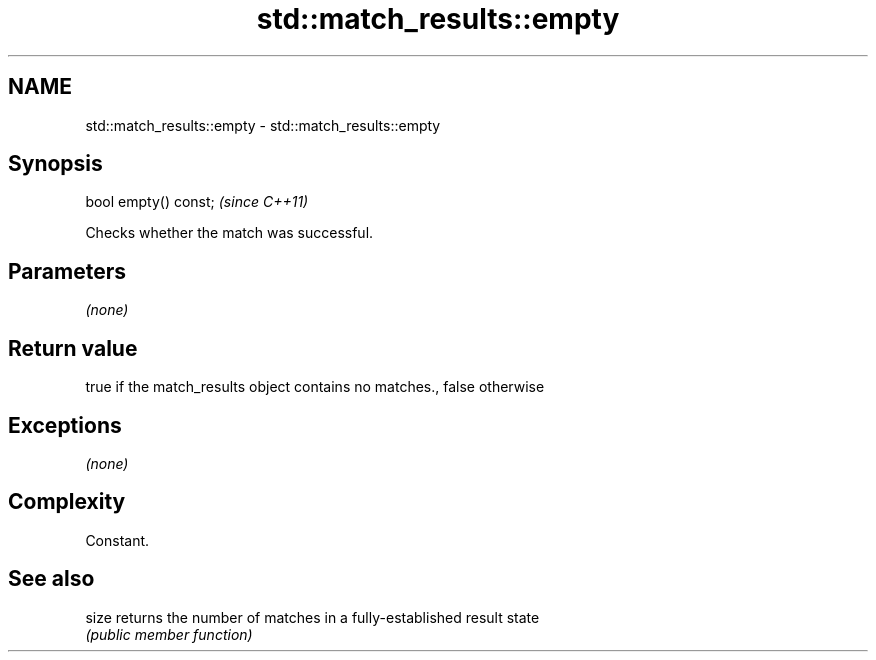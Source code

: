 .TH std::match_results::empty 3 "Nov 25 2015" "2.1 | http://cppreference.com" "C++ Standard Libary"
.SH NAME
std::match_results::empty \- std::match_results::empty

.SH Synopsis
   bool empty() const;  \fI(since C++11)\fP

   Checks whether the match was successful.

.SH Parameters

   \fI(none)\fP

.SH Return value

   true if the match_results object contains no matches., false otherwise

.SH Exceptions

   \fI(none)\fP

.SH Complexity

   Constant.

.SH See also

   size returns the number of matches in a fully-established result state
        \fI(public member function)\fP 
